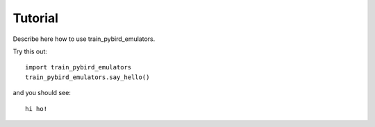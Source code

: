 =========
Tutorial
=========

Describe here how to use train_pybird_emulators.

Try this out::

    import train_pybird_emulators
    train_pybird_emulators.say_hello()

and you should see::

    hi ho!
